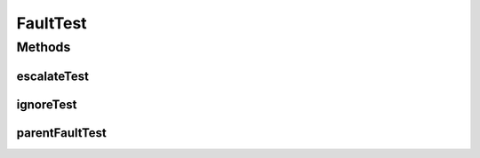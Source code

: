 .. java:import:: java.util.concurrent BlockingQueue

.. java:import:: java.util.concurrent LinkedBlockingQueue

.. java:import:: java.util.concurrent TimeUnit

.. java:import:: org.junit.jupiter.api Test

.. java:import:: org.slf4j Logger

.. java:import:: org.slf4j LoggerFactory

.. java:import:: se.sics.kompics Fault.ResolveAction

FaultTest
=========

.. java:package:: se.sics.kompics
   :noindex:

.. java:type:: public class FaultTest

   :author: Lars Kroll <lkroll@kth.se>

Methods
-------
escalateTest
^^^^^^^^^^^^

.. java:method:: @Test public void escalateTest()
   :outertype: FaultTest

ignoreTest
^^^^^^^^^^

.. java:method:: @Test public void ignoreTest()
   :outertype: FaultTest

parentFaultTest
^^^^^^^^^^^^^^^

.. java:method:: @Test public void parentFaultTest()
   :outertype: FaultTest

